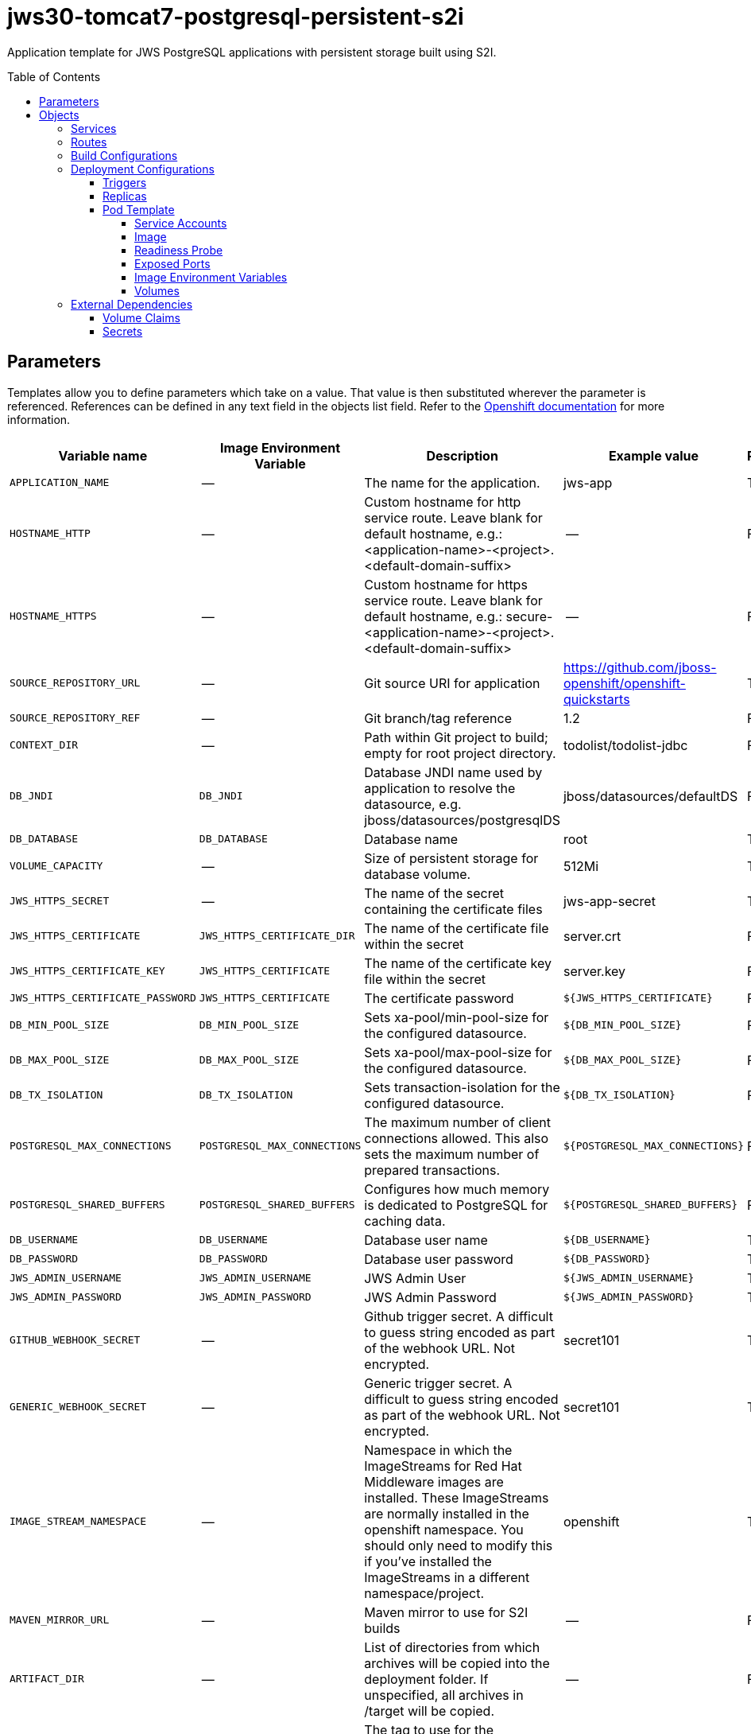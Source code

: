 ////
    AUTOGENERATED FILE - this file was generated via ./gen_template_docs.py.
    Changes to .adoc or HTML files may be overwritten! Please change the
    generator or the input template (./*.in)
////

= jws30-tomcat7-postgresql-persistent-s2i
:toc:
:toc-placement!:
:toclevels: 5

Application template for JWS PostgreSQL applications with persistent storage built using S2I.

toc::[]


== Parameters

Templates allow you to define parameters which take on a value. That value is then substituted wherever the parameter is referenced.
References can be defined in any text field in the objects list field. Refer to the
https://docs.openshift.org/latest/architecture/core_concepts/templates.html#parameters[Openshift documentation] for more information.

|=======================================================================
|Variable name |Image Environment Variable |Description |Example value |Required

|`APPLICATION_NAME` | -- | The name for the application. | jws-app | True
|`HOSTNAME_HTTP` | -- | Custom hostname for http service route.  Leave blank for default hostname, e.g.: <application-name>-<project>.<default-domain-suffix> | -- | False
|`HOSTNAME_HTTPS` | -- | Custom hostname for https service route.  Leave blank for default hostname, e.g.: secure-<application-name>-<project>.<default-domain-suffix> | -- | False
|`SOURCE_REPOSITORY_URL` | -- | Git source URI for application | https://github.com/jboss-openshift/openshift-quickstarts | True
|`SOURCE_REPOSITORY_REF` | -- | Git branch/tag reference | 1.2 | False
|`CONTEXT_DIR` | -- | Path within Git project to build; empty for root project directory. | todolist/todolist-jdbc | False
|`DB_JNDI` | `DB_JNDI` | Database JNDI name used by application to resolve the datasource, e.g. jboss/datasources/postgresqlDS | jboss/datasources/defaultDS | False
|`DB_DATABASE` | `DB_DATABASE` | Database name | root | True
|`VOLUME_CAPACITY` | -- | Size of persistent storage for database volume. | 512Mi | True
|`JWS_HTTPS_SECRET` | -- | The name of the secret containing the certificate files | jws-app-secret | True
|`JWS_HTTPS_CERTIFICATE` | `JWS_HTTPS_CERTIFICATE_DIR` | The name of the certificate file within the secret | server.crt | False
|`JWS_HTTPS_CERTIFICATE_KEY` | `JWS_HTTPS_CERTIFICATE` | The name of the certificate key file within the secret | server.key | False
|`JWS_HTTPS_CERTIFICATE_PASSWORD` | `JWS_HTTPS_CERTIFICATE` | The certificate password | `${JWS_HTTPS_CERTIFICATE}` | False
|`DB_MIN_POOL_SIZE` | `DB_MIN_POOL_SIZE` | Sets xa-pool/min-pool-size for the configured datasource. | `${DB_MIN_POOL_SIZE}` | False
|`DB_MAX_POOL_SIZE` | `DB_MAX_POOL_SIZE` | Sets xa-pool/max-pool-size for the configured datasource. | `${DB_MAX_POOL_SIZE}` | False
|`DB_TX_ISOLATION` | `DB_TX_ISOLATION` | Sets transaction-isolation for the configured datasource. | `${DB_TX_ISOLATION}` | False
|`POSTGRESQL_MAX_CONNECTIONS` | `POSTGRESQL_MAX_CONNECTIONS` | The maximum number of client connections allowed. This also sets the maximum number of prepared transactions. | `${POSTGRESQL_MAX_CONNECTIONS}` | False
|`POSTGRESQL_SHARED_BUFFERS` | `POSTGRESQL_SHARED_BUFFERS` | Configures how much memory is dedicated to PostgreSQL for caching data. | `${POSTGRESQL_SHARED_BUFFERS}` | False
|`DB_USERNAME` | `DB_USERNAME` | Database user name | `${DB_USERNAME}` | True
|`DB_PASSWORD` | `DB_PASSWORD` | Database user password | `${DB_PASSWORD}` | True
|`JWS_ADMIN_USERNAME` | `JWS_ADMIN_USERNAME` | JWS Admin User | `${JWS_ADMIN_USERNAME}` | True
|`JWS_ADMIN_PASSWORD` | `JWS_ADMIN_PASSWORD` | JWS Admin Password | `${JWS_ADMIN_PASSWORD}` | True
|`GITHUB_WEBHOOK_SECRET` | -- | Github trigger secret.  A difficult to guess string encoded as part of the webhook URL.  Not encrypted. | secret101 | True
|`GENERIC_WEBHOOK_SECRET` | -- | Generic trigger secret.  A difficult to guess string encoded as part of the webhook URL.  Not encrypted. | secret101 | True
|`IMAGE_STREAM_NAMESPACE` | -- | Namespace in which the ImageStreams for Red Hat Middleware images are installed. These ImageStreams are normally installed in the openshift namespace. You should only need to modify this if you've installed the ImageStreams in a different namespace/project. | openshift | True
|`MAVEN_MIRROR_URL` | -- | Maven mirror to use for S2I builds | -- | False
|`ARTIFACT_DIR` | -- | List of directories from which archives will be copied into the deployment folder. If unspecified, all archives in /target will be copied. | -- | False
|`POSTGRESQL_IMAGE_STREAM_TAG` | -- | The tag to use for the "postgresql" image stream.  Typically, this aligns with the major.minor version of PostgreSQL. | 9.5 | True
|=======================================================================



== Objects

The CLI supports various object types. A list of these object types as well as their abbreviations
can be found in the https://docs.openshift.org/latest/cli_reference/basic_cli_operations.html#object-types[Openshift documentation].


=== Services

A service is an abstraction which defines a logical set of pods and a policy by which to access them. Refer to the
https://cloud.google.com/container-engine/docs/services/[container-engine documentation] for more information.

|=============
|Service        |Port  |Name | Description

.1+| `${APPLICATION_NAME}`
|8080 | --
.1+| The web server's http port.
.1+| `secure-${APPLICATION_NAME}`
|8443 | --
.1+| The web server's https port.
.1+| `${APPLICATION_NAME}-postgresql`
|5432 | --
.1+| The database server's port.
|=============



=== Routes

A route is a way to expose a service by giving it an externally-reachable hostname such as `www.example.com`. A defined route and the endpoints
identified by its service can be consumed by a router to provide named connectivity from external clients to your applications. Each route consists
of a route name, service selector, and (optionally) security configuration. Refer to the
https://docs.openshift.com/enterprise/3.0/architecture/core_concepts/routes.html[Openshift documentation] for more information.

|=============
| Service    | Security | Hostname

|`${APPLICATION_NAME}-http` | none | `${HOSTNAME_HTTP}`
|`${APPLICATION_NAME}-https` | TLS passthrough | `${HOSTNAME_HTTPS}`
|=============



=== Build Configurations

A `buildConfig` describes a single build definition and a set of triggers for when a new build should be created.
A `buildConfig` is a REST object, which can be used in a POST to the API server to create a new instance. Refer to
the https://docs.openshift.com/enterprise/3.0/dev_guide/builds.html#defining-a-buildconfig[Openshift documentation]
for more information.

|=============
| S2I image  | link | Build output | BuildTriggers and Settings

|jboss-webserver30-tomcat7-openshift:1.3 |  link:../../webserver/tomcat7-openshift{outfilesuffix}[`jboss-webserver-3/webserver30-tomcat7-openshift`] | `${APPLICATION_NAME}:latest` | GitHub, Generic, ImageChange, ConfigChange
|=============


=== Deployment Configurations

A deployment in OpenShift is a replication controller based on a user defined template called a deployment configuration. Deployments are created manually or in response to triggered events.
Refer to the https://docs.openshift.com/enterprise/3.0/dev_guide/deployments.html#creating-a-deployment-configuration[Openshift documentation] for more information.


==== Triggers

A trigger drives the creation of new deployments in response to events, both inside and outside OpenShift. Refer to the
https://access.redhat.com/beta/documentation/en/openshift-enterprise-30-developer-guide#triggers[Openshift documentation] for more information.

|============
|Deployment | Triggers

|`${APPLICATION_NAME}` | ImageChange
|`${APPLICATION_NAME}-postgresql` | ImageChange
|============



==== Replicas

A replication controller ensures that a specified number of pod "replicas" are running at any one time.
If there are too many, the replication controller kills some pods. If there are too few, it starts more.
Refer to the https://cloud.google.com/container-engine/docs/replicationcontrollers/[container-engine documentation]
for more information.

|============
|Deployment | Replicas

|`${APPLICATION_NAME}` | 1
|`${APPLICATION_NAME}-postgresql` | 1
|============


==== Pod Template


===== Service Accounts

Service accounts are API objects that exist within each project. They can be created or deleted like any other API object. Refer to the
https://docs.openshift.com/enterprise/3.0/dev_guide/service_accounts.html#managing-service-accounts[Openshift documentation] for more
information.

|============
|Deployment | Service Account

|`${APPLICATION_NAME}` | jws-service-account
|============



===== Image

|============
|Deployment | Image

|`${APPLICATION_NAME}` | `${APPLICATION_NAME}`
|`${APPLICATION_NAME}-postgresql` | postgresql
|============



===== Readiness Probe


.${APPLICATION_NAME}
----
/bin/bash -c curl --noproxy '*' -s -u ${JWS_ADMIN_USERNAME}:${JWS_ADMIN_PASSWORD} 'http://localhost:8080/manager/jmxproxy/?get=Catalina%3Atype%3DServer&att=stateName' |grep -iq 'stateName *= *STARTED'
----




===== Exposed Ports

|=============
|Deployments | Name  | Port  | Protocol

.3+| `${APPLICATION_NAME}`
|jolokia | 8778 | `TCP`
|http | 8080 | `TCP`
|https | 8443 | `TCP`
.1+| `${APPLICATION_NAME}-postgresql`
|-- | 5432 | `TCP`
|=============



===== Image Environment Variables

|=======================================================================
|Deployment |Variable name |Description |Example value

.14+| `${APPLICATION_NAME}`
|`DB_SERVICE_PREFIX_MAPPING` | -- | `${APPLICATION_NAME}-postgresql=DB`
|`DB_JNDI` | Database JNDI name used by application to resolve the datasource, e.g. jboss/datasources/postgresqlDS | `${DB_JNDI}`
|`DB_USERNAME` | Database user name | `${DB_USERNAME}`
|`DB_PASSWORD` | Database user password | `${DB_PASSWORD}`
|`DB_DATABASE` | Database name | `${DB_DATABASE}`
|`DB_MIN_POOL_SIZE` | Sets xa-pool/min-pool-size for the configured datasource. | `${DB_MIN_POOL_SIZE}`
|`DB_MAX_POOL_SIZE` | Sets xa-pool/max-pool-size for the configured datasource. | `${DB_MAX_POOL_SIZE}`
|`DB_TX_ISOLATION` | Sets transaction-isolation for the configured datasource. | `${DB_TX_ISOLATION}`
|`JWS_HTTPS_CERTIFICATE_DIR` | The name of the certificate file within the secret | `/etc/jws-secret-volume`
|`JWS_HTTPS_CERTIFICATE` | The name of the certificate file within the secret | `${JWS_HTTPS_CERTIFICATE}`
|`JWS_HTTPS_CERTIFICATE_KEY` | The name of the certificate file within the secret | `${JWS_HTTPS_CERTIFICATE_KEY}`
|`JWS_HTTPS_CERTIFICATE_PASSWORD` | The name of the certificate file within the secret | `${JWS_HTTPS_CERTIFICATE_PASSWORD}`
|`JWS_ADMIN_USERNAME` | JWS Admin User | `${JWS_ADMIN_USERNAME}`
|`JWS_ADMIN_PASSWORD` | JWS Admin Password | `${JWS_ADMIN_PASSWORD}`
.6+| `${APPLICATION_NAME}-postgresql`
|`POSTGRESQL_USER` | -- | `${DB_USERNAME}`
|`POSTGRESQL_PASSWORD` | -- | `${DB_PASSWORD}`
|`POSTGRESQL_DATABASE` | -- | `${DB_DATABASE}`
|`POSTGRESQL_MAX_CONNECTIONS` | The maximum number of client connections allowed. This also sets the maximum number of prepared transactions. | `${POSTGRESQL_MAX_CONNECTIONS}`
|`POSTGRESQL_MAX_PREPARED_TRANSACTIONS` | -- | `${POSTGRESQL_MAX_CONNECTIONS}`
|`POSTGRESQL_SHARED_BUFFERS` | Configures how much memory is dedicated to PostgreSQL for caching data. | `${POSTGRESQL_SHARED_BUFFERS}`
|=======================================================================



=====  Volumes

|=============
|Deployment |Name  | mountPath | Purpose | readOnly 

|`${APPLICATION_NAME}` | jws-certificate-volume | `/etc/jws-secret-volume` | ssl certs | True
|`${APPLICATION_NAME}-postgresql` | `${APPLICATION_NAME}-postgresql-pvol` | `/var/lib/pgsql/data` | postgresql | false
|=============


=== External Dependencies


==== Volume Claims

A `PersistentVolume` object is a storage resource in an OpenShift cluster. Storage is provisioned by an administrator
by creating `PersistentVolume` objects from sources such as GCE Persistent Disks, AWS Elastic Block Stores (EBS), and NFS mounts.
Refer to the https://docs.openshift.com/enterprise/3.0/dev_guide/persistent_volumes.html#overview[Openshift documentation] for
more information.

|=============
|Name | Access Mode

|`${APPLICATION_NAME}-postgresql-claim` | ReadWriteOnce
|=============




==== Secrets

This template requires link:../secrets/jws-app-secret.adoc[jws-app-secret.json]
to be installed for the application to run.




